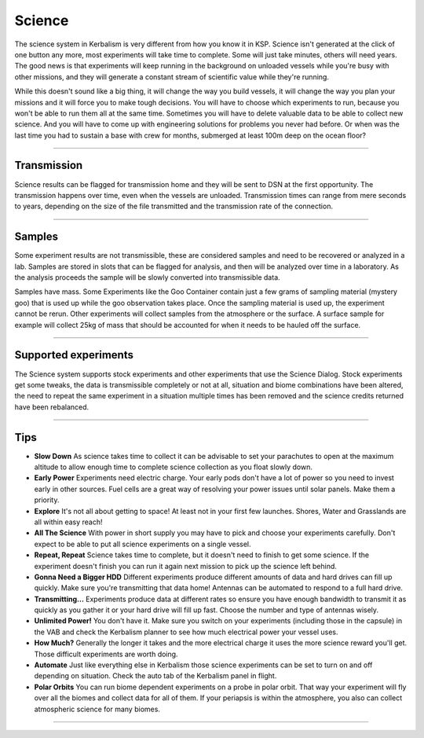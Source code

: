 .. _science:

Science
=======

The science system in Kerbalism is very different from how you know it in KSP. Science isn't generated at the click of one button any more, most experiments will take time to complete. Some will just take minutes, others will need years. The good news is that experiments will keep running in the background on unloaded vessels while you're busy with other missions, and they will generate a constant stream of scientific value while they're running.

While this doesn't sound like a big thing, it will change the way you build vessels, it will change the way you plan your missions and it will force you to make tough decisions. You will have to choose which experiments to run, because you won't be able to run them all at the same time. Sometimes you will have to delete valuable data to be able to collect new science. And you will have to come up with engineering solutions for problems you never had before. Or when was the last time you had to sustain a base with crew for months, submerged at least 100m deep on the ocean floor?

----------

Transmission
------------
Science results can be flagged for transmission home and they will be sent to DSN at the first opportunity. The transmission happens over time, even when the vessels are unloaded. Transmission times can range from mere seconds to years, depending on the size of the file transmitted and the transmission rate of the connection.

----------

Samples
-------

Some experiment results are not transmissible, these are considered samples and need to be recovered or analyzed in a lab. Samples are stored in slots that can be flagged for analysis, and then will be analyzed over time in a laboratory. As the analysis proceeds the sample will be slowly converted into transmissible data.

Samples have mass. Some Experiments like the Goo Container contain just a few grams of sampling material (mystery goo) that is used up while the goo observation takes place. Once the sampling material is used up, the experiment cannot be rerun. Other experiments will collect samples from the atmosphere or the surface. A surface sample for example will collect 25kg of mass that should be accounted for when it needs to be hauled off the surface.

----------

Supported experiments
---------------------
The Science system supports stock experiments and other experiments that use the Science Dialog. Stock experiments get some tweaks, the data is transmissible completely or not at all, situation and biome combinations have been altered, the need to repeat the same experiment in a situation multiple times has been removed and the science credits returned have been rebalanced.

----------

Tips
----

* **Slow Down** As science takes time to collect it can be advisable to set your parachutes to open at the maximum altitude to allow enough time to complete science collection as you float slowly down.
* **Early Power** Experiments need electric charge. Your early pods don't have a lot of power so you need to invest early in other sources. Fuel cells are a great way of resolving your power issues until solar panels. Make them a priority.
* **Explore** It's not all about getting to space! At least not in your first few launches. Shores, Water and Grasslands are all within easy reach!
* **All The Science** With power in short supply you may have to pick and choose your experiments carefully. Don't expect to be able to put all science experiments on a single vessel.
* **Repeat, Repeat** Science takes time to complete, but it doesn't need to finish to get some science. If the experiment doesn't finish you can run it again next mission to pick up the science left behind.
* **Gonna Need a Bigger HDD** Different experiments produce different amounts of data and hard drives can fill up quickly. Make sure you're transmitting that data home! Antennas can be automated to respond to a full hard drive.
* **Transmitting...** Experiments produce data at different rates so ensure you have enough bandwidth to transmit it as quickly as you gather it or your hard drive will fill up fast. Choose the number and type of antennas wisely.
* **Unlimited Power!** You don't have it. Make sure you switch on your experiments (including those in the capsule) in the VAB and check the Kerbalism planner to see how much electrical power your vessel uses.
* **How Much?** Generally the longer it takes and the more electrical charge it uses the more science reward you'll get. Those difficult experiments are worth doing.
* **Automate** Just like everything else in Kerbalism those science experiments can be set to turn on and off depending on situation. Check the auto tab of the Kerbalism panel in flight.
* **Polar Orbits** You can run biome dependent experiments on a probe in polar orbit. That way your experiment will fly over all the biomes and collect data for all of them. If your periapsis is within the atmosphere, you also can collect atmospheric science for many biomes.
----------
